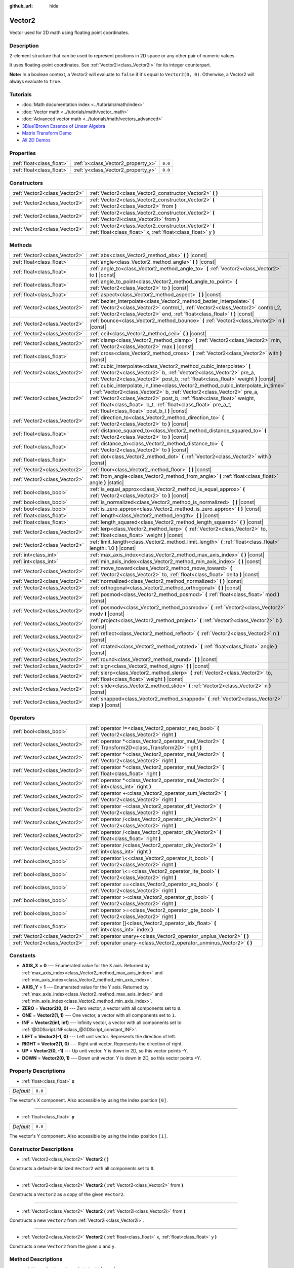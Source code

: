 :github_url: hide

.. DO NOT EDIT THIS FILE!!!
.. Generated automatically from Godot engine sources.
.. Generator: https://github.com/godotengine/godot/tree/master/doc/tools/make_rst.py.
.. XML source: https://github.com/godotengine/godot/tree/master/doc/classes/Vector2.xml.

.. _class_Vector2:

Vector2
=======

Vector used for 2D math using floating point coordinates.

Description
-----------

2-element structure that can be used to represent positions in 2D space or any other pair of numeric values.

It uses floating-point coordinates. See :ref:`Vector2i<class_Vector2i>` for its integer counterpart.

\ **Note:** In a boolean context, a Vector2 will evaluate to ``false`` if it's equal to ``Vector2(0, 0)``. Otherwise, a Vector2 will always evaluate to ``true``.

Tutorials
---------

- :doc:`Math documentation index <../tutorials/math/index>`

- :doc:`Vector math <../tutorials/math/vector_math>`

- :doc:`Advanced vector math <../tutorials/math/vectors_advanced>`

- `3Blue1Brown Essence of Linear Algebra <https://www.youtube.com/playlist?list=PLZHQObOWTQDPD3MizzM2xVFitgF8hE_ab>`__

- `Matrix Transform Demo <https://godotengine.org/asset-library/asset/584>`__

- `All 2D Demos <https://github.com/godotengine/godot-demo-projects/tree/master/2d>`__

Properties
----------

+---------------------------+------------------------------------+---------+
| :ref:`float<class_float>` | :ref:`x<class_Vector2_property_x>` | ``0.0`` |
+---------------------------+------------------------------------+---------+
| :ref:`float<class_float>` | :ref:`y<class_Vector2_property_y>` | ``0.0`` |
+---------------------------+------------------------------------+---------+

Constructors
------------

+-------------------------------+------------------------------------------------------------------------------------------------------------------------+
| :ref:`Vector2<class_Vector2>` | :ref:`Vector2<class_Vector2_constructor_Vector2>` **(** **)**                                                          |
+-------------------------------+------------------------------------------------------------------------------------------------------------------------+
| :ref:`Vector2<class_Vector2>` | :ref:`Vector2<class_Vector2_constructor_Vector2>` **(** :ref:`Vector2<class_Vector2>` from **)**                       |
+-------------------------------+------------------------------------------------------------------------------------------------------------------------+
| :ref:`Vector2<class_Vector2>` | :ref:`Vector2<class_Vector2_constructor_Vector2>` **(** :ref:`Vector2i<class_Vector2i>` from **)**                     |
+-------------------------------+------------------------------------------------------------------------------------------------------------------------+
| :ref:`Vector2<class_Vector2>` | :ref:`Vector2<class_Vector2_constructor_Vector2>` **(** :ref:`float<class_float>` x, :ref:`float<class_float>` y **)** |
+-------------------------------+------------------------------------------------------------------------------------------------------------------------+

Methods
-------

+-------------------------------+---------------------------------------------------------------------------------------------------------------------------------------------------------------------------------------------------------------------------------------------------------------------------------------------------------------------------------------------------------+
| :ref:`Vector2<class_Vector2>` | :ref:`abs<class_Vector2_method_abs>` **(** **)** |const|                                                                                                                                                                                                                                                                                                |
+-------------------------------+---------------------------------------------------------------------------------------------------------------------------------------------------------------------------------------------------------------------------------------------------------------------------------------------------------------------------------------------------------+
| :ref:`float<class_float>`     | :ref:`angle<class_Vector2_method_angle>` **(** **)** |const|                                                                                                                                                                                                                                                                                            |
+-------------------------------+---------------------------------------------------------------------------------------------------------------------------------------------------------------------------------------------------------------------------------------------------------------------------------------------------------------------------------------------------------+
| :ref:`float<class_float>`     | :ref:`angle_to<class_Vector2_method_angle_to>` **(** :ref:`Vector2<class_Vector2>` to **)** |const|                                                                                                                                                                                                                                                     |
+-------------------------------+---------------------------------------------------------------------------------------------------------------------------------------------------------------------------------------------------------------------------------------------------------------------------------------------------------------------------------------------------------+
| :ref:`float<class_float>`     | :ref:`angle_to_point<class_Vector2_method_angle_to_point>` **(** :ref:`Vector2<class_Vector2>` to **)** |const|                                                                                                                                                                                                                                         |
+-------------------------------+---------------------------------------------------------------------------------------------------------------------------------------------------------------------------------------------------------------------------------------------------------------------------------------------------------------------------------------------------------+
| :ref:`float<class_float>`     | :ref:`aspect<class_Vector2_method_aspect>` **(** **)** |const|                                                                                                                                                                                                                                                                                          |
+-------------------------------+---------------------------------------------------------------------------------------------------------------------------------------------------------------------------------------------------------------------------------------------------------------------------------------------------------------------------------------------------------+
| :ref:`Vector2<class_Vector2>` | :ref:`bezier_interpolate<class_Vector2_method_bezier_interpolate>` **(** :ref:`Vector2<class_Vector2>` control_1, :ref:`Vector2<class_Vector2>` control_2, :ref:`Vector2<class_Vector2>` end, :ref:`float<class_float>` t **)** |const|                                                                                                                 |
+-------------------------------+---------------------------------------------------------------------------------------------------------------------------------------------------------------------------------------------------------------------------------------------------------------------------------------------------------------------------------------------------------+
| :ref:`Vector2<class_Vector2>` | :ref:`bounce<class_Vector2_method_bounce>` **(** :ref:`Vector2<class_Vector2>` n **)** |const|                                                                                                                                                                                                                                                          |
+-------------------------------+---------------------------------------------------------------------------------------------------------------------------------------------------------------------------------------------------------------------------------------------------------------------------------------------------------------------------------------------------------+
| :ref:`Vector2<class_Vector2>` | :ref:`ceil<class_Vector2_method_ceil>` **(** **)** |const|                                                                                                                                                                                                                                                                                              |
+-------------------------------+---------------------------------------------------------------------------------------------------------------------------------------------------------------------------------------------------------------------------------------------------------------------------------------------------------------------------------------------------------+
| :ref:`Vector2<class_Vector2>` | :ref:`clamp<class_Vector2_method_clamp>` **(** :ref:`Vector2<class_Vector2>` min, :ref:`Vector2<class_Vector2>` max **)** |const|                                                                                                                                                                                                                       |
+-------------------------------+---------------------------------------------------------------------------------------------------------------------------------------------------------------------------------------------------------------------------------------------------------------------------------------------------------------------------------------------------------+
| :ref:`float<class_float>`     | :ref:`cross<class_Vector2_method_cross>` **(** :ref:`Vector2<class_Vector2>` with **)** |const|                                                                                                                                                                                                                                                         |
+-------------------------------+---------------------------------------------------------------------------------------------------------------------------------------------------------------------------------------------------------------------------------------------------------------------------------------------------------------------------------------------------------+
| :ref:`Vector2<class_Vector2>` | :ref:`cubic_interpolate<class_Vector2_method_cubic_interpolate>` **(** :ref:`Vector2<class_Vector2>` b, :ref:`Vector2<class_Vector2>` pre_a, :ref:`Vector2<class_Vector2>` post_b, :ref:`float<class_float>` weight **)** |const|                                                                                                                       |
+-------------------------------+---------------------------------------------------------------------------------------------------------------------------------------------------------------------------------------------------------------------------------------------------------------------------------------------------------------------------------------------------------+
| :ref:`Vector2<class_Vector2>` | :ref:`cubic_interpolate_in_time<class_Vector2_method_cubic_interpolate_in_time>` **(** :ref:`Vector2<class_Vector2>` b, :ref:`Vector2<class_Vector2>` pre_a, :ref:`Vector2<class_Vector2>` post_b, :ref:`float<class_float>` weight, :ref:`float<class_float>` b_t, :ref:`float<class_float>` pre_a_t, :ref:`float<class_float>` post_b_t **)** |const| |
+-------------------------------+---------------------------------------------------------------------------------------------------------------------------------------------------------------------------------------------------------------------------------------------------------------------------------------------------------------------------------------------------------+
| :ref:`Vector2<class_Vector2>` | :ref:`direction_to<class_Vector2_method_direction_to>` **(** :ref:`Vector2<class_Vector2>` to **)** |const|                                                                                                                                                                                                                                             |
+-------------------------------+---------------------------------------------------------------------------------------------------------------------------------------------------------------------------------------------------------------------------------------------------------------------------------------------------------------------------------------------------------+
| :ref:`float<class_float>`     | :ref:`distance_squared_to<class_Vector2_method_distance_squared_to>` **(** :ref:`Vector2<class_Vector2>` to **)** |const|                                                                                                                                                                                                                               |
+-------------------------------+---------------------------------------------------------------------------------------------------------------------------------------------------------------------------------------------------------------------------------------------------------------------------------------------------------------------------------------------------------+
| :ref:`float<class_float>`     | :ref:`distance_to<class_Vector2_method_distance_to>` **(** :ref:`Vector2<class_Vector2>` to **)** |const|                                                                                                                                                                                                                                               |
+-------------------------------+---------------------------------------------------------------------------------------------------------------------------------------------------------------------------------------------------------------------------------------------------------------------------------------------------------------------------------------------------------+
| :ref:`float<class_float>`     | :ref:`dot<class_Vector2_method_dot>` **(** :ref:`Vector2<class_Vector2>` with **)** |const|                                                                                                                                                                                                                                                             |
+-------------------------------+---------------------------------------------------------------------------------------------------------------------------------------------------------------------------------------------------------------------------------------------------------------------------------------------------------------------------------------------------------+
| :ref:`Vector2<class_Vector2>` | :ref:`floor<class_Vector2_method_floor>` **(** **)** |const|                                                                                                                                                                                                                                                                                            |
+-------------------------------+---------------------------------------------------------------------------------------------------------------------------------------------------------------------------------------------------------------------------------------------------------------------------------------------------------------------------------------------------------+
| :ref:`Vector2<class_Vector2>` | :ref:`from_angle<class_Vector2_method_from_angle>` **(** :ref:`float<class_float>` angle **)** |static|                                                                                                                                                                                                                                                 |
+-------------------------------+---------------------------------------------------------------------------------------------------------------------------------------------------------------------------------------------------------------------------------------------------------------------------------------------------------------------------------------------------------+
| :ref:`bool<class_bool>`       | :ref:`is_equal_approx<class_Vector2_method_is_equal_approx>` **(** :ref:`Vector2<class_Vector2>` to **)** |const|                                                                                                                                                                                                                                       |
+-------------------------------+---------------------------------------------------------------------------------------------------------------------------------------------------------------------------------------------------------------------------------------------------------------------------------------------------------------------------------------------------------+
| :ref:`bool<class_bool>`       | :ref:`is_normalized<class_Vector2_method_is_normalized>` **(** **)** |const|                                                                                                                                                                                                                                                                            |
+-------------------------------+---------------------------------------------------------------------------------------------------------------------------------------------------------------------------------------------------------------------------------------------------------------------------------------------------------------------------------------------------------+
| :ref:`bool<class_bool>`       | :ref:`is_zero_approx<class_Vector2_method_is_zero_approx>` **(** **)** |const|                                                                                                                                                                                                                                                                          |
+-------------------------------+---------------------------------------------------------------------------------------------------------------------------------------------------------------------------------------------------------------------------------------------------------------------------------------------------------------------------------------------------------+
| :ref:`float<class_float>`     | :ref:`length<class_Vector2_method_length>` **(** **)** |const|                                                                                                                                                                                                                                                                                          |
+-------------------------------+---------------------------------------------------------------------------------------------------------------------------------------------------------------------------------------------------------------------------------------------------------------------------------------------------------------------------------------------------------+
| :ref:`float<class_float>`     | :ref:`length_squared<class_Vector2_method_length_squared>` **(** **)** |const|                                                                                                                                                                                                                                                                          |
+-------------------------------+---------------------------------------------------------------------------------------------------------------------------------------------------------------------------------------------------------------------------------------------------------------------------------------------------------------------------------------------------------+
| :ref:`Vector2<class_Vector2>` | :ref:`lerp<class_Vector2_method_lerp>` **(** :ref:`Vector2<class_Vector2>` to, :ref:`float<class_float>` weight **)** |const|                                                                                                                                                                                                                           |
+-------------------------------+---------------------------------------------------------------------------------------------------------------------------------------------------------------------------------------------------------------------------------------------------------------------------------------------------------------------------------------------------------+
| :ref:`Vector2<class_Vector2>` | :ref:`limit_length<class_Vector2_method_limit_length>` **(** :ref:`float<class_float>` length=1.0 **)** |const|                                                                                                                                                                                                                                         |
+-------------------------------+---------------------------------------------------------------------------------------------------------------------------------------------------------------------------------------------------------------------------------------------------------------------------------------------------------------------------------------------------------+
| :ref:`int<class_int>`         | :ref:`max_axis_index<class_Vector2_method_max_axis_index>` **(** **)** |const|                                                                                                                                                                                                                                                                          |
+-------------------------------+---------------------------------------------------------------------------------------------------------------------------------------------------------------------------------------------------------------------------------------------------------------------------------------------------------------------------------------------------------+
| :ref:`int<class_int>`         | :ref:`min_axis_index<class_Vector2_method_min_axis_index>` **(** **)** |const|                                                                                                                                                                                                                                                                          |
+-------------------------------+---------------------------------------------------------------------------------------------------------------------------------------------------------------------------------------------------------------------------------------------------------------------------------------------------------------------------------------------------------+
| :ref:`Vector2<class_Vector2>` | :ref:`move_toward<class_Vector2_method_move_toward>` **(** :ref:`Vector2<class_Vector2>` to, :ref:`float<class_float>` delta **)** |const|                                                                                                                                                                                                              |
+-------------------------------+---------------------------------------------------------------------------------------------------------------------------------------------------------------------------------------------------------------------------------------------------------------------------------------------------------------------------------------------------------+
| :ref:`Vector2<class_Vector2>` | :ref:`normalized<class_Vector2_method_normalized>` **(** **)** |const|                                                                                                                                                                                                                                                                                  |
+-------------------------------+---------------------------------------------------------------------------------------------------------------------------------------------------------------------------------------------------------------------------------------------------------------------------------------------------------------------------------------------------------+
| :ref:`Vector2<class_Vector2>` | :ref:`orthogonal<class_Vector2_method_orthogonal>` **(** **)** |const|                                                                                                                                                                                                                                                                                  |
+-------------------------------+---------------------------------------------------------------------------------------------------------------------------------------------------------------------------------------------------------------------------------------------------------------------------------------------------------------------------------------------------------+
| :ref:`Vector2<class_Vector2>` | :ref:`posmod<class_Vector2_method_posmod>` **(** :ref:`float<class_float>` mod **)** |const|                                                                                                                                                                                                                                                            |
+-------------------------------+---------------------------------------------------------------------------------------------------------------------------------------------------------------------------------------------------------------------------------------------------------------------------------------------------------------------------------------------------------+
| :ref:`Vector2<class_Vector2>` | :ref:`posmodv<class_Vector2_method_posmodv>` **(** :ref:`Vector2<class_Vector2>` modv **)** |const|                                                                                                                                                                                                                                                     |
+-------------------------------+---------------------------------------------------------------------------------------------------------------------------------------------------------------------------------------------------------------------------------------------------------------------------------------------------------------------------------------------------------+
| :ref:`Vector2<class_Vector2>` | :ref:`project<class_Vector2_method_project>` **(** :ref:`Vector2<class_Vector2>` b **)** |const|                                                                                                                                                                                                                                                        |
+-------------------------------+---------------------------------------------------------------------------------------------------------------------------------------------------------------------------------------------------------------------------------------------------------------------------------------------------------------------------------------------------------+
| :ref:`Vector2<class_Vector2>` | :ref:`reflect<class_Vector2_method_reflect>` **(** :ref:`Vector2<class_Vector2>` n **)** |const|                                                                                                                                                                                                                                                        |
+-------------------------------+---------------------------------------------------------------------------------------------------------------------------------------------------------------------------------------------------------------------------------------------------------------------------------------------------------------------------------------------------------+
| :ref:`Vector2<class_Vector2>` | :ref:`rotated<class_Vector2_method_rotated>` **(** :ref:`float<class_float>` angle **)** |const|                                                                                                                                                                                                                                                        |
+-------------------------------+---------------------------------------------------------------------------------------------------------------------------------------------------------------------------------------------------------------------------------------------------------------------------------------------------------------------------------------------------------+
| :ref:`Vector2<class_Vector2>` | :ref:`round<class_Vector2_method_round>` **(** **)** |const|                                                                                                                                                                                                                                                                                            |
+-------------------------------+---------------------------------------------------------------------------------------------------------------------------------------------------------------------------------------------------------------------------------------------------------------------------------------------------------------------------------------------------------+
| :ref:`Vector2<class_Vector2>` | :ref:`sign<class_Vector2_method_sign>` **(** **)** |const|                                                                                                                                                                                                                                                                                              |
+-------------------------------+---------------------------------------------------------------------------------------------------------------------------------------------------------------------------------------------------------------------------------------------------------------------------------------------------------------------------------------------------------+
| :ref:`Vector2<class_Vector2>` | :ref:`slerp<class_Vector2_method_slerp>` **(** :ref:`Vector2<class_Vector2>` to, :ref:`float<class_float>` weight **)** |const|                                                                                                                                                                                                                         |
+-------------------------------+---------------------------------------------------------------------------------------------------------------------------------------------------------------------------------------------------------------------------------------------------------------------------------------------------------------------------------------------------------+
| :ref:`Vector2<class_Vector2>` | :ref:`slide<class_Vector2_method_slide>` **(** :ref:`Vector2<class_Vector2>` n **)** |const|                                                                                                                                                                                                                                                            |
+-------------------------------+---------------------------------------------------------------------------------------------------------------------------------------------------------------------------------------------------------------------------------------------------------------------------------------------------------------------------------------------------------+
| :ref:`Vector2<class_Vector2>` | :ref:`snapped<class_Vector2_method_snapped>` **(** :ref:`Vector2<class_Vector2>` step **)** |const|                                                                                                                                                                                                                                                     |
+-------------------------------+---------------------------------------------------------------------------------------------------------------------------------------------------------------------------------------------------------------------------------------------------------------------------------------------------------------------------------------------------------+

Operators
---------

+-------------------------------+---------------------------------------------------------------------------------------------------------------+
| :ref:`bool<class_bool>`       | :ref:`operator !=<class_Vector2_operator_neq_bool>` **(** :ref:`Vector2<class_Vector2>` right **)**           |
+-------------------------------+---------------------------------------------------------------------------------------------------------------+
| :ref:`Vector2<class_Vector2>` | :ref:`operator *<class_Vector2_operator_mul_Vector2>` **(** :ref:`Transform2D<class_Transform2D>` right **)** |
+-------------------------------+---------------------------------------------------------------------------------------------------------------+
| :ref:`Vector2<class_Vector2>` | :ref:`operator *<class_Vector2_operator_mul_Vector2>` **(** :ref:`Vector2<class_Vector2>` right **)**         |
+-------------------------------+---------------------------------------------------------------------------------------------------------------+
| :ref:`Vector2<class_Vector2>` | :ref:`operator *<class_Vector2_operator_mul_Vector2>` **(** :ref:`float<class_float>` right **)**             |
+-------------------------------+---------------------------------------------------------------------------------------------------------------+
| :ref:`Vector2<class_Vector2>` | :ref:`operator *<class_Vector2_operator_mul_Vector2>` **(** :ref:`int<class_int>` right **)**                 |
+-------------------------------+---------------------------------------------------------------------------------------------------------------+
| :ref:`Vector2<class_Vector2>` | :ref:`operator +<class_Vector2_operator_sum_Vector2>` **(** :ref:`Vector2<class_Vector2>` right **)**         |
+-------------------------------+---------------------------------------------------------------------------------------------------------------+
| :ref:`Vector2<class_Vector2>` | :ref:`operator -<class_Vector2_operator_dif_Vector2>` **(** :ref:`Vector2<class_Vector2>` right **)**         |
+-------------------------------+---------------------------------------------------------------------------------------------------------------+
| :ref:`Vector2<class_Vector2>` | :ref:`operator /<class_Vector2_operator_div_Vector2>` **(** :ref:`Vector2<class_Vector2>` right **)**         |
+-------------------------------+---------------------------------------------------------------------------------------------------------------+
| :ref:`Vector2<class_Vector2>` | :ref:`operator /<class_Vector2_operator_div_Vector2>` **(** :ref:`float<class_float>` right **)**             |
+-------------------------------+---------------------------------------------------------------------------------------------------------------+
| :ref:`Vector2<class_Vector2>` | :ref:`operator /<class_Vector2_operator_div_Vector2>` **(** :ref:`int<class_int>` right **)**                 |
+-------------------------------+---------------------------------------------------------------------------------------------------------------+
| :ref:`bool<class_bool>`       | :ref:`operator \<<class_Vector2_operator_lt_bool>` **(** :ref:`Vector2<class_Vector2>` right **)**            |
+-------------------------------+---------------------------------------------------------------------------------------------------------------+
| :ref:`bool<class_bool>`       | :ref:`operator \<=<class_Vector2_operator_lte_bool>` **(** :ref:`Vector2<class_Vector2>` right **)**          |
+-------------------------------+---------------------------------------------------------------------------------------------------------------+
| :ref:`bool<class_bool>`       | :ref:`operator ==<class_Vector2_operator_eq_bool>` **(** :ref:`Vector2<class_Vector2>` right **)**            |
+-------------------------------+---------------------------------------------------------------------------------------------------------------+
| :ref:`bool<class_bool>`       | :ref:`operator ><class_Vector2_operator_gt_bool>` **(** :ref:`Vector2<class_Vector2>` right **)**             |
+-------------------------------+---------------------------------------------------------------------------------------------------------------+
| :ref:`bool<class_bool>`       | :ref:`operator >=<class_Vector2_operator_gte_bool>` **(** :ref:`Vector2<class_Vector2>` right **)**           |
+-------------------------------+---------------------------------------------------------------------------------------------------------------+
| :ref:`float<class_float>`     | :ref:`operator []<class_Vector2_operator_idx_float>` **(** :ref:`int<class_int>` index **)**                  |
+-------------------------------+---------------------------------------------------------------------------------------------------------------+
| :ref:`Vector2<class_Vector2>` | :ref:`operator unary+<class_Vector2_operator_unplus_Vector2>` **(** **)**                                     |
+-------------------------------+---------------------------------------------------------------------------------------------------------------+
| :ref:`Vector2<class_Vector2>` | :ref:`operator unary-<class_Vector2_operator_unminus_Vector2>` **(** **)**                                    |
+-------------------------------+---------------------------------------------------------------------------------------------------------------+

Constants
---------

.. _class_Vector2_constant_AXIS_X:

.. _class_Vector2_constant_AXIS_Y:

.. _class_Vector2_constant_ZERO:

.. _class_Vector2_constant_ONE:

.. _class_Vector2_constant_INF:

.. _class_Vector2_constant_LEFT:

.. _class_Vector2_constant_RIGHT:

.. _class_Vector2_constant_UP:

.. _class_Vector2_constant_DOWN:

- **AXIS_X** = **0** --- Enumerated value for the X axis. Returned by :ref:`max_axis_index<class_Vector2_method_max_axis_index>` and :ref:`min_axis_index<class_Vector2_method_min_axis_index>`.

- **AXIS_Y** = **1** --- Enumerated value for the Y axis. Returned by :ref:`max_axis_index<class_Vector2_method_max_axis_index>` and :ref:`min_axis_index<class_Vector2_method_min_axis_index>`.

- **ZERO** = **Vector2(0, 0)** --- Zero vector, a vector with all components set to ``0``.

- **ONE** = **Vector2(1, 1)** --- One vector, a vector with all components set to ``1``.

- **INF** = **Vector2(inf, inf)** --- Infinity vector, a vector with all components set to :ref:`@GDScript.INF<class_@GDScript_constant_INF>`.

- **LEFT** = **Vector2(-1, 0)** --- Left unit vector. Represents the direction of left.

- **RIGHT** = **Vector2(1, 0)** --- Right unit vector. Represents the direction of right.

- **UP** = **Vector2(0, -1)** --- Up unit vector. Y is down in 2D, so this vector points -Y.

- **DOWN** = **Vector2(0, 1)** --- Down unit vector. Y is down in 2D, so this vector points +Y.

Property Descriptions
---------------------

.. _class_Vector2_property_x:

- :ref:`float<class_float>` **x**

+-----------+---------+
| *Default* | ``0.0`` |
+-----------+---------+

The vector's X component. Also accessible by using the index position ``[0]``.

----

.. _class_Vector2_property_y:

- :ref:`float<class_float>` **y**

+-----------+---------+
| *Default* | ``0.0`` |
+-----------+---------+

The vector's Y component. Also accessible by using the index position ``[1]``.

Constructor Descriptions
------------------------

.. _class_Vector2_constructor_Vector2:

- :ref:`Vector2<class_Vector2>` **Vector2** **(** **)**

Constructs a default-initialized ``Vector2`` with all components set to ``0``.

----

- :ref:`Vector2<class_Vector2>` **Vector2** **(** :ref:`Vector2<class_Vector2>` from **)**

Constructs a ``Vector2`` as a copy of the given ``Vector2``.

----

- :ref:`Vector2<class_Vector2>` **Vector2** **(** :ref:`Vector2i<class_Vector2i>` from **)**

Constructs a new ``Vector2`` from :ref:`Vector2i<class_Vector2i>`.

----

- :ref:`Vector2<class_Vector2>` **Vector2** **(** :ref:`float<class_float>` x, :ref:`float<class_float>` y **)**

Constructs a new ``Vector2`` from the given ``x`` and ``y``.

Method Descriptions
-------------------

.. _class_Vector2_method_abs:

- :ref:`Vector2<class_Vector2>` **abs** **(** **)** |const|

Returns a new vector with all components in absolute values (i.e. positive).

----

.. _class_Vector2_method_angle:

- :ref:`float<class_float>` **angle** **(** **)** |const|

Returns this vector's angle with respect to the positive X axis, or ``(1, 0)`` vector, in radians.

For example, ``Vector2.RIGHT.angle()`` will return zero, ``Vector2.DOWN.angle()`` will return ``PI / 2`` (a quarter turn, or 90 degrees), and ``Vector2(1, -1).angle()`` will return ``-PI / 4`` (a negative eighth turn, or -45 degrees).

\ `Illustration of the returned angle. <https://raw.githubusercontent.com/godotengine/godot-docs/master/img/vector2_angle.png>`__\ 

Equivalent to the result of :ref:`@GlobalScope.atan2<class_@GlobalScope_method_atan2>` when called with the vector's :ref:`y<class_Vector2_property_y>` and :ref:`x<class_Vector2_property_x>` as parameters: ``atan2(y, x)``.

----

.. _class_Vector2_method_angle_to:

- :ref:`float<class_float>` **angle_to** **(** :ref:`Vector2<class_Vector2>` to **)** |const|

Returns the angle to the given vector, in radians.

\ `Illustration of the returned angle. <https://raw.githubusercontent.com/godotengine/godot-docs/master/img/vector2_angle_to.png>`__

----

.. _class_Vector2_method_angle_to_point:

- :ref:`float<class_float>` **angle_to_point** **(** :ref:`Vector2<class_Vector2>` to **)** |const|

Returns the angle between the line connecting the two points and the X axis, in radians.

\ ``a.angle_to_point(b)`` is equivalent of doing ``(b - a).angle()``.

\ `Illustration of the returned angle. <https://raw.githubusercontent.com/godotengine/godot-docs/master/img/vector2_angle_to_point.png>`__

----

.. _class_Vector2_method_aspect:

- :ref:`float<class_float>` **aspect** **(** **)** |const|

Returns the aspect ratio of this vector, the ratio of :ref:`x<class_Vector2_property_x>` to :ref:`y<class_Vector2_property_y>`.

----

.. _class_Vector2_method_bezier_interpolate:

- :ref:`Vector2<class_Vector2>` **bezier_interpolate** **(** :ref:`Vector2<class_Vector2>` control_1, :ref:`Vector2<class_Vector2>` control_2, :ref:`Vector2<class_Vector2>` end, :ref:`float<class_float>` t **)** |const|

Returns the point at the given ``t`` on the `Bezier curve <https://en.wikipedia.org/wiki/B%C3%A9zier_curve>`__ defined by this vector and the given ``control_1``, ``control_2``, and ``end`` points.

----

.. _class_Vector2_method_bounce:

- :ref:`Vector2<class_Vector2>` **bounce** **(** :ref:`Vector2<class_Vector2>` n **)** |const|

Returns the vector "bounced off" from a plane defined by the given normal.

----

.. _class_Vector2_method_ceil:

- :ref:`Vector2<class_Vector2>` **ceil** **(** **)** |const|

Returns a new vector with all components rounded up (towards positive infinity).

----

.. _class_Vector2_method_clamp:

- :ref:`Vector2<class_Vector2>` **clamp** **(** :ref:`Vector2<class_Vector2>` min, :ref:`Vector2<class_Vector2>` max **)** |const|

Returns a new vector with all components clamped between the components of ``min`` and ``max``, by running :ref:`@GlobalScope.clamp<class_@GlobalScope_method_clamp>` on each component.

----

.. _class_Vector2_method_cross:

- :ref:`float<class_float>` **cross** **(** :ref:`Vector2<class_Vector2>` with **)** |const|

Returns the 2D analog of the cross product for this vector and ``with``.

This is the signed area of the parallelogram formed by the two vectors. If the second vector is clockwise from the first vector, then the cross product is the positive area. If counter-clockwise, the cross product is the negative area.

\ **Note:** Cross product is not defined in 2D mathematically. This method embeds the 2D vectors in the XY plane of 3D space and uses their cross product's Z component as the analog.

----

.. _class_Vector2_method_cubic_interpolate:

- :ref:`Vector2<class_Vector2>` **cubic_interpolate** **(** :ref:`Vector2<class_Vector2>` b, :ref:`Vector2<class_Vector2>` pre_a, :ref:`Vector2<class_Vector2>` post_b, :ref:`float<class_float>` weight **)** |const|

Cubically interpolates between this vector and ``b`` using ``pre_a`` and ``post_b`` as handles, and returns the result at position ``weight``. ``weight`` is on the range of 0.0 to 1.0, representing the amount of interpolation.

----

.. _class_Vector2_method_cubic_interpolate_in_time:

- :ref:`Vector2<class_Vector2>` **cubic_interpolate_in_time** **(** :ref:`Vector2<class_Vector2>` b, :ref:`Vector2<class_Vector2>` pre_a, :ref:`Vector2<class_Vector2>` post_b, :ref:`float<class_float>` weight, :ref:`float<class_float>` b_t, :ref:`float<class_float>` pre_a_t, :ref:`float<class_float>` post_b_t **)** |const|

Cubically interpolates between this vector and ``b`` using ``pre_a`` and ``post_b`` as handles, and returns the result at position ``weight``. ``weight`` is on the range of 0.0 to 1.0, representing the amount of interpolation.

It can perform smoother interpolation than ``cubic_interpolate()`` by the time values.

----

.. _class_Vector2_method_direction_to:

- :ref:`Vector2<class_Vector2>` **direction_to** **(** :ref:`Vector2<class_Vector2>` to **)** |const|

Returns the normalized vector pointing from this vector to ``to``. This is equivalent to using ``(b - a).normalized()``.

----

.. _class_Vector2_method_distance_squared_to:

- :ref:`float<class_float>` **distance_squared_to** **(** :ref:`Vector2<class_Vector2>` to **)** |const|

Returns the squared distance between this vector and ``to``.

This method runs faster than :ref:`distance_to<class_Vector2_method_distance_to>`, so prefer it if you need to compare vectors or need the squared distance for some formula.

----

.. _class_Vector2_method_distance_to:

- :ref:`float<class_float>` **distance_to** **(** :ref:`Vector2<class_Vector2>` to **)** |const|

Returns the distance between this vector and ``to``.

----

.. _class_Vector2_method_dot:

- :ref:`float<class_float>` **dot** **(** :ref:`Vector2<class_Vector2>` with **)** |const|

Returns the dot product of this vector and ``with``. This can be used to compare the angle between two vectors. For example, this can be used to determine whether an enemy is facing the player.

The dot product will be ``0`` for a straight angle (90 degrees), greater than 0 for angles narrower than 90 degrees and lower than 0 for angles wider than 90 degrees.

When using unit (normalized) vectors, the result will always be between ``-1.0`` (180 degree angle) when the vectors are facing opposite directions, and ``1.0`` (0 degree angle) when the vectors are aligned.

\ **Note:** ``a.dot(b)`` is equivalent to ``b.dot(a)``.

----

.. _class_Vector2_method_floor:

- :ref:`Vector2<class_Vector2>` **floor** **(** **)** |const|

Returns a new vector with all components rounded down (towards negative infinity).

----

.. _class_Vector2_method_from_angle:

- :ref:`Vector2<class_Vector2>` **from_angle** **(** :ref:`float<class_float>` angle **)** |static|

Creates a unit ``Vector2`` rotated to the given ``angle`` in radians. This is equivalent to doing ``Vector2(cos(angle), sin(angle))`` or ``Vector2.RIGHT.rotated(angle)``.

::

    print(Vector2.from_angle(0)) # Prints (1, 0).
    print(Vector2(1, 0).angle()) # Prints 0, which is the angle used above.
    print(Vector2.from_angle(PI / 2)) # Prints (0, 1).

----

.. _class_Vector2_method_is_equal_approx:

- :ref:`bool<class_bool>` **is_equal_approx** **(** :ref:`Vector2<class_Vector2>` to **)** |const|

Returns ``true`` if this vector and ``v`` are approximately equal, by running :ref:`@GlobalScope.is_equal_approx<class_@GlobalScope_method_is_equal_approx>` on each component.

----

.. _class_Vector2_method_is_normalized:

- :ref:`bool<class_bool>` **is_normalized** **(** **)** |const|

Returns ``true`` if the vector is normalized, ``false`` otherwise.

----

.. _class_Vector2_method_is_zero_approx:

- :ref:`bool<class_bool>` **is_zero_approx** **(** **)** |const|

Returns ``true`` if this vector's values are approximately zero, by running :ref:`@GlobalScope.is_zero_approx<class_@GlobalScope_method_is_zero_approx>` on each component.

This method is faster than using :ref:`is_equal_approx<class_Vector2_method_is_equal_approx>` with one value as a zero vector.

----

.. _class_Vector2_method_length:

- :ref:`float<class_float>` **length** **(** **)** |const|

Returns the length (magnitude) of this vector.

----

.. _class_Vector2_method_length_squared:

- :ref:`float<class_float>` **length_squared** **(** **)** |const|

Returns the squared length (squared magnitude) of this vector.

This method runs faster than :ref:`length<class_Vector2_method_length>`, so prefer it if you need to compare vectors or need the squared distance for some formula.

----

.. _class_Vector2_method_lerp:

- :ref:`Vector2<class_Vector2>` **lerp** **(** :ref:`Vector2<class_Vector2>` to, :ref:`float<class_float>` weight **)** |const|

Returns the result of the linear interpolation between this vector and ``to`` by amount ``weight``. ``weight`` is on the range of 0.0 to 1.0, representing the amount of interpolation.

----

.. _class_Vector2_method_limit_length:

- :ref:`Vector2<class_Vector2>` **limit_length** **(** :ref:`float<class_float>` length=1.0 **)** |const|

Returns the vector with a maximum length by limiting its length to ``length``.

----

.. _class_Vector2_method_max_axis_index:

- :ref:`int<class_int>` **max_axis_index** **(** **)** |const|

Returns the axis of the vector's highest value. See ``AXIS_*`` constants. If all components are equal, this method returns :ref:`AXIS_X<class_Vector2_constant_AXIS_X>`.

----

.. _class_Vector2_method_min_axis_index:

- :ref:`int<class_int>` **min_axis_index** **(** **)** |const|

Returns the axis of the vector's lowest value. See ``AXIS_*`` constants. If all components are equal, this method returns :ref:`AXIS_Y<class_Vector2_constant_AXIS_Y>`.

----

.. _class_Vector2_method_move_toward:

- :ref:`Vector2<class_Vector2>` **move_toward** **(** :ref:`Vector2<class_Vector2>` to, :ref:`float<class_float>` delta **)** |const|

Returns a new vector moved toward ``to`` by the fixed ``delta`` amount. Will not go past the final value.

----

.. _class_Vector2_method_normalized:

- :ref:`Vector2<class_Vector2>` **normalized** **(** **)** |const|

Returns the vector scaled to unit length. Equivalent to ``v / v.length()``.

----

.. _class_Vector2_method_orthogonal:

- :ref:`Vector2<class_Vector2>` **orthogonal** **(** **)** |const|

Returns a perpendicular vector rotated 90 degrees counter-clockwise compared to the original, with the same length.

----

.. _class_Vector2_method_posmod:

- :ref:`Vector2<class_Vector2>` **posmod** **(** :ref:`float<class_float>` mod **)** |const|

Returns a vector composed of the :ref:`@GlobalScope.fposmod<class_@GlobalScope_method_fposmod>` of this vector's components and ``mod``.

----

.. _class_Vector2_method_posmodv:

- :ref:`Vector2<class_Vector2>` **posmodv** **(** :ref:`Vector2<class_Vector2>` modv **)** |const|

Returns a vector composed of the :ref:`@GlobalScope.fposmod<class_@GlobalScope_method_fposmod>` of this vector's components and ``modv``'s components.

----

.. _class_Vector2_method_project:

- :ref:`Vector2<class_Vector2>` **project** **(** :ref:`Vector2<class_Vector2>` b **)** |const|

Returns this vector projected onto the vector ``b``.

----

.. _class_Vector2_method_reflect:

- :ref:`Vector2<class_Vector2>` **reflect** **(** :ref:`Vector2<class_Vector2>` n **)** |const|

Returns the vector reflected (i.e. mirrored, or symmetric) over a line defined by the given direction vector ``n``.

----

.. _class_Vector2_method_rotated:

- :ref:`Vector2<class_Vector2>` **rotated** **(** :ref:`float<class_float>` angle **)** |const|

Returns the vector rotated by ``angle`` (in radians). See also :ref:`@GlobalScope.deg_to_rad<class_@GlobalScope_method_deg_to_rad>`.

----

.. _class_Vector2_method_round:

- :ref:`Vector2<class_Vector2>` **round** **(** **)** |const|

Returns a new vector with all components rounded to the nearest integer, with halfway cases rounded away from zero.

----

.. _class_Vector2_method_sign:

- :ref:`Vector2<class_Vector2>` **sign** **(** **)** |const|

Returns a new vector with each component set to one or negative one, depending on the signs of the components, or zero if the component is zero, by calling :ref:`@GlobalScope.sign<class_@GlobalScope_method_sign>` on each component.

----

.. _class_Vector2_method_slerp:

- :ref:`Vector2<class_Vector2>` **slerp** **(** :ref:`Vector2<class_Vector2>` to, :ref:`float<class_float>` weight **)** |const|

Returns the result of spherical linear interpolation between this vector and ``to``, by amount ``weight``. ``weight`` is on the range of 0.0 to 1.0, representing the amount of interpolation.

This method also handles interpolating the lengths if the input vectors have different lengths. For the special case of one or both input vectors having zero length, this method behaves like :ref:`lerp<class_Vector2_method_lerp>`.

----

.. _class_Vector2_method_slide:

- :ref:`Vector2<class_Vector2>` **slide** **(** :ref:`Vector2<class_Vector2>` n **)** |const|

Returns this vector slid along a plane defined by the given normal.

----

.. _class_Vector2_method_snapped:

- :ref:`Vector2<class_Vector2>` **snapped** **(** :ref:`Vector2<class_Vector2>` step **)** |const|

Returns this vector with each component snapped to the nearest multiple of ``step``. This can also be used to round to an arbitrary number of decimals.

Operator Descriptions
---------------------

.. _class_Vector2_operator_neq_bool:

- :ref:`bool<class_bool>` **operator !=** **(** :ref:`Vector2<class_Vector2>` right **)**

Returns ``true`` if the vectors are not equal.

\ **Note:** Due to floating-point precision errors, consider using :ref:`is_equal_approx<class_Vector2_method_is_equal_approx>` instead, which is more reliable.

----

.. _class_Vector2_operator_mul_Vector2:

- :ref:`Vector2<class_Vector2>` **operator *** **(** :ref:`Transform2D<class_Transform2D>` right **)**

Inversely transforms (multiplies) the ``Vector2`` by the given :ref:`Transform2D<class_Transform2D>` transformation matrix.

----

- :ref:`Vector2<class_Vector2>` **operator *** **(** :ref:`Vector2<class_Vector2>` right **)**

Multiplies each component of the ``Vector2`` by the components of the given ``Vector2``.

::

    print(Vector2(10, 20) * Vector2(3, 4)) # Prints "(30, 80)"

----

- :ref:`Vector2<class_Vector2>` **operator *** **(** :ref:`float<class_float>` right **)**

Multiplies each component of the ``Vector2`` by the given :ref:`float<class_float>`.

----

- :ref:`Vector2<class_Vector2>` **operator *** **(** :ref:`int<class_int>` right **)**

Multiplies each component of the ``Vector2`` by the given :ref:`int<class_int>`.

----

.. _class_Vector2_operator_sum_Vector2:

- :ref:`Vector2<class_Vector2>` **operator +** **(** :ref:`Vector2<class_Vector2>` right **)**

Adds each component of the ``Vector2`` by the components of the given ``Vector2``.

::

    print(Vector2(10, 20) + Vector2(3, 4)) # Prints "(13, 24)"

----

.. _class_Vector2_operator_dif_Vector2:

- :ref:`Vector2<class_Vector2>` **operator -** **(** :ref:`Vector2<class_Vector2>` right **)**

Subtracts each component of the ``Vector2`` by the components of the given ``Vector2``.

::

    print(Vector2(10, 20) - Vector2(3, 4)) # Prints "(7, 16)"

----

.. _class_Vector2_operator_div_Vector2:

- :ref:`Vector2<class_Vector2>` **operator /** **(** :ref:`Vector2<class_Vector2>` right **)**

Divides each component of the ``Vector2`` by the components of the given ``Vector2``.

::

    print(Vector2(10, 20) / Vector2(2, 5)) # Prints "(5, 4)"

----

- :ref:`Vector2<class_Vector2>` **operator /** **(** :ref:`float<class_float>` right **)**

Divides each component of the ``Vector2`` by the given :ref:`float<class_float>`.

----

- :ref:`Vector2<class_Vector2>` **operator /** **(** :ref:`int<class_int>` right **)**

Divides each component of the ``Vector2`` by the given :ref:`int<class_int>`.

----

.. _class_Vector2_operator_lt_bool:

- :ref:`bool<class_bool>` **operator <** **(** :ref:`Vector2<class_Vector2>` right **)**

Compares two ``Vector2`` vectors by first checking if the X value of the left vector is less than the X value of the ``right`` vector. If the X values are exactly equal, then it repeats this check with the Y values of the two vectors. This operator is useful for sorting vectors.

----

.. _class_Vector2_operator_lte_bool:

- :ref:`bool<class_bool>` **operator <=** **(** :ref:`Vector2<class_Vector2>` right **)**

Compares two ``Vector2`` vectors by first checking if the X value of the left vector is less than or equal to the X value of the ``right`` vector. If the X values are exactly equal, then it repeats this check with the Y values of the two vectors. This operator is useful for sorting vectors.

----

.. _class_Vector2_operator_eq_bool:

- :ref:`bool<class_bool>` **operator ==** **(** :ref:`Vector2<class_Vector2>` right **)**

Returns ``true`` if the vectors are exactly equal.

\ **Note:** Due to floating-point precision errors, consider using :ref:`is_equal_approx<class_Vector2_method_is_equal_approx>` instead, which is more reliable.

----

.. _class_Vector2_operator_gt_bool:

- :ref:`bool<class_bool>` **operator >** **(** :ref:`Vector2<class_Vector2>` right **)**

Compares two ``Vector2`` vectors by first checking if the X value of the left vector is greater than the X value of the ``right`` vector. If the X values are exactly equal, then it repeats this check with the Y values of the two vectors. This operator is useful for sorting vectors.

----

.. _class_Vector2_operator_gte_bool:

- :ref:`bool<class_bool>` **operator >=** **(** :ref:`Vector2<class_Vector2>` right **)**

Compares two ``Vector2`` vectors by first checking if the X value of the left vector is greater than or equal to the X value of the ``right`` vector. If the X values are exactly equal, then it repeats this check with the Y values of the two vectors. This operator is useful for sorting vectors.

----

.. _class_Vector2_operator_idx_float:

- :ref:`float<class_float>` **operator []** **(** :ref:`int<class_int>` index **)**

Access vector components using their ``index``. ``v[0]`` is equivalent to ``v.x``, and ``v[1]`` is equivalent to ``v.y``.

----

.. _class_Vector2_operator_unplus_Vector2:

- :ref:`Vector2<class_Vector2>` **operator unary+** **(** **)**

Returns the same value as if the ``+`` was not there. Unary ``+`` does nothing, but sometimes it can make your code more readable.

----

.. _class_Vector2_operator_unminus_Vector2:

- :ref:`Vector2<class_Vector2>` **operator unary-** **(** **)**

Returns the negative value of the ``Vector2``. This is the same as writing ``Vector2(-v.x, -v.y)``. This operation flips the direction of the vector while keeping the same magnitude. With floats, the number zero can be either positive or negative.

.. |virtual| replace:: :abbr:`virtual (This method should typically be overridden by the user to have any effect.)`
.. |const| replace:: :abbr:`const (This method has no side effects. It doesn't modify any of the instance's member variables.)`
.. |vararg| replace:: :abbr:`vararg (This method accepts any number of arguments after the ones described here.)`
.. |constructor| replace:: :abbr:`constructor (This method is used to construct a type.)`
.. |static| replace:: :abbr:`static (This method doesn't need an instance to be called, so it can be called directly using the class name.)`
.. |operator| replace:: :abbr:`operator (This method describes a valid operator to use with this type as left-hand operand.)`

